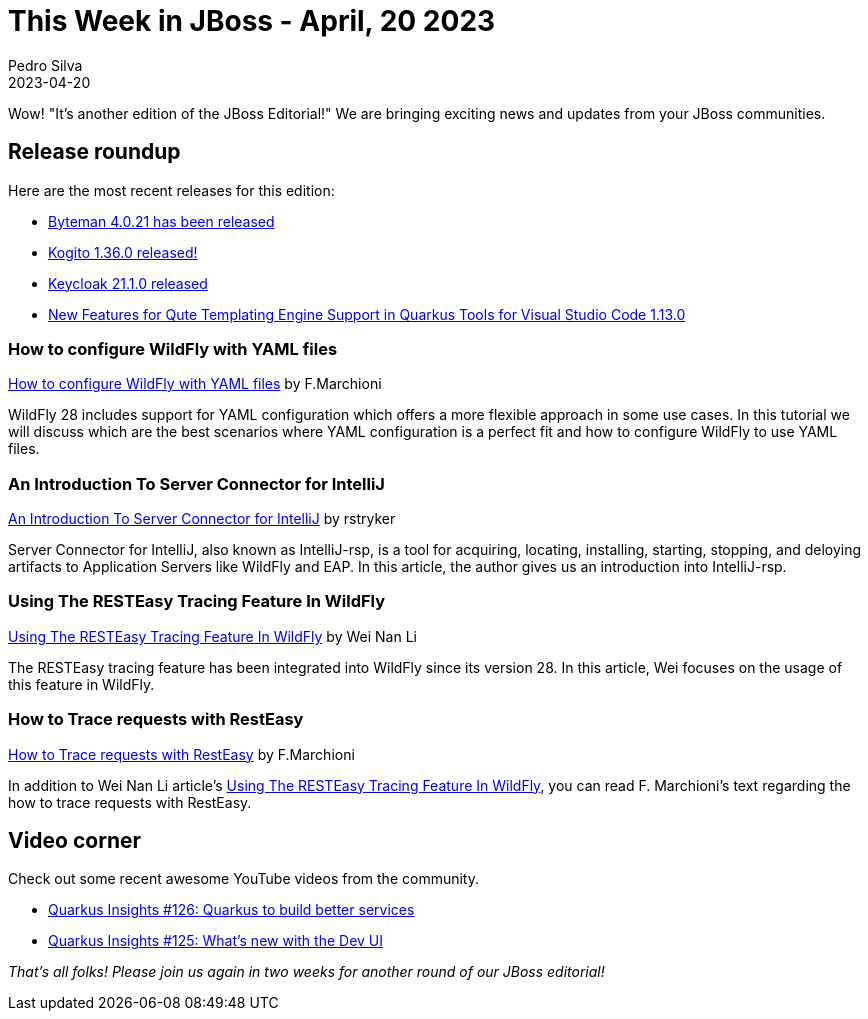 = This Week in JBoss - April, 20 2023
Pedro Silva
2023-04-20
:tags: quarkus, java, wildfly, keycloak, byteman, kie-server

Wow! "It's another edition of the JBoss Editorial!" We are bringing exciting news and updates from your JBoss communities.

== Release roundup

Here are the most recent releases for this edition:

[square]

* link:http://bytemanblog.blogspot.com/2023/04/byteman-4021-has-been-released.html[Byteman 4.0.21 has been released]
* link:https://blog.kie.org/2023/04/kogito-1-36-0-released.html[Kogito 1.36.0 released!]
* link:https://www.keycloak.org/2023/04/keycloak-2110-released[Keycloak 21.1.0 released]
* link:https://quarkus.io/blog/vscode-quarkus-1.13.0-released/[New Features for Qute Templating Engine Support in Quarkus Tools for Visual Studio Code 1.13.0]

=== How to configure WildFly with YAML files

link:https://www.mastertheboss.com/jbossas/jboss-configuration/how-to-configure-wildfly-with-yaml-files/[How to configure WildFly with YAML files] by F.Marchioni

WildFly 28 includes support for YAML configuration which offers a more flexible approach in some use cases. In this tutorial we will discuss which are the best scenarios where YAML configuration is a perfect fit and how to configure WildFly to use YAML files.

=== An Introduction To Server Connector for IntelliJ

link:https://www.wildfly.org//news/2023/04/13/intellij-server-connector/[An Introduction To Server Connector for IntelliJ] by rstryker

Server Connector for IntelliJ, also known as IntelliJ-rsp, is a tool for acquiring, locating, installing, starting, stopping, and deloying artifacts to Application Servers like WildFly and EAP. In this article, the author gives us an introduction into IntelliJ-rsp.

=== Using The RESTEasy Tracing Feature In WildFly

link:https://resteasy.dev/2023/04/19/tracing-feature-in-wildfly/[Using The RESTEasy Tracing Feature In WildFly] by Wei Nan Li

The RESTEasy tracing feature has been integrated into WildFly since its version 28. In this article, Wei focuses on the usage of this feature in WildFly.

=== How to Trace requests with RestEasy

link:https://www.mastertheboss.com/jboss-frameworks/resteasy/how-to-trace-requests-with-resteasy/[How to Trace requests with RestEasy] by F.Marchioni

In addition to Wei Nan Li article's https://resteasy.dev/2023/04/19/tracing-feature-in-wildfly/[Using The RESTEasy Tracing Feature In WildFly], you can read F. Marchioni's text regarding the how to trace requests with RestEasy.


== Video corner

Check out some recent awesome YouTube videos from the community.

* link:https://www.youtube.com/watch?v=1leA_MvEoFU&list=PLsM3ZE5tGAVatO65JIxgskQh-OKoqM4F2[Quarkus Insights #126: Quarkus to build better services]
* link:https://www.youtube.com/watch?v=EFQRSlAiz3k&list=PLsM3ZE5tGAVatO65JIxgskQh-OKoqM4F2&index=2[Quarkus Insights #125: What's new with the Dev UI]

_That's all folks! Please join us again in two weeks for another round of our JBoss editorial!_